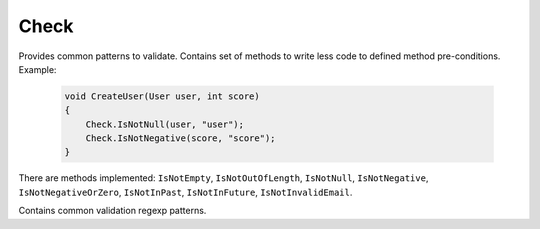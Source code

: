 Check
=====

Provides common patterns to validate. Contains set of methods to write less code to defined method pre-conditions. Example:

    .. code-block:: c#

        void CreateUser(User user, int score)
        {
            Check.IsNotNull(user, "user");
            Check.IsNotNegative(score, "score");
        }

There are methods implemented: ``IsNotEmpty``, ``IsNotOutOfLength``, ``IsNotNull``, ``IsNotNegative``, ``IsNotNegativeOrZero``, ``IsNotInPast``, ``IsNotInFuture``, ``IsNotInvalidEmail``.

.. class:: Check

    Contains common validation regexp patterns.

    .. attribute:: EmailExpression (regexp)

        Email regular expression.

    .. attribute:: WebUrlExpression (regexp)

        Web url regular expression. Support http and https protocols.

    .. attribute:: StripHTMLExpression (regexp)

        Regular expression to remove html tags from string.
